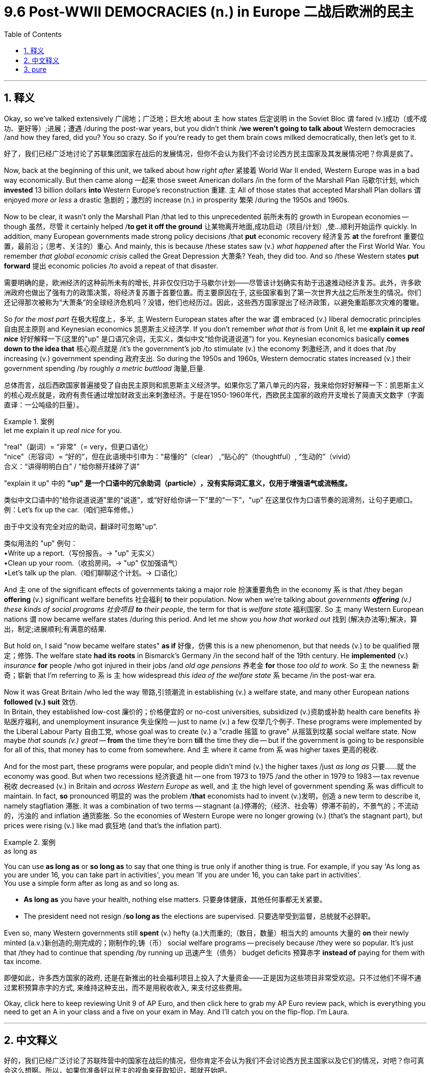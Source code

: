 
= 9.6 Post-WWII DEMOCRACIES (n.) in Europe 二战后欧洲的民主
:toc: left
:toclevels: 3
:sectnums:
:stylesheet: ../../myAdocCss.css

'''

== 释义

Okay, so we've talked extensively 广阔地；广泛地；巨大地 about `主` how states 后定说明 in the Soviet Bloc `谓` fared (v.)成功（或不成功、更好等）;进展；遭遇 /during the post-war years, but you didn't think /*we weren't going to talk about* Western democracies /and how they fared, did you? You so crazy. So if you're ready to get them brain cows milked democratically, then let's get to it. +

[.my2]
好了，我们已经广泛地讨论了苏联集团国家在战后的发展情况，但你不会认为我们不会讨论西方民主国家及其发展情况吧？你真是疯了。

Now, back at the beginning of this unit, we talked about how _right after_ 紧接着 World War II ended, Western Europe was in a bad way economically. But then came along 一起来 those sweet American dollars /in the form of the Marshall Plan 马歇尔计划, which *invested* 13 billion dollars *into* Western Europe's reconstruction 重建. `主` All of those states that accepted Marshall Plan dollars `谓` enjoyed _more or less_ a drastic 急剧的；激烈的 increase (n.) in prosperity 繁荣 /during the 1950s and 1960s. +

Now to be clear, it wasn't only the Marshall Plan /that led to this unprecedented 前所未有的 growth in European economies -- though 虽然，尽管 it certainly helped /*to get it off the ground* 让某物离开地面,成功启动（项目/计划）,使...顺利开始运作 quickly. In addition, many European governments made strong policy decisions /that *put* economic recovery 经济复苏 *at* the forefront 重要位置，最前沿；（思考、关注的）重心. And mainly, this is because /these states saw (v.) _what happened_ after the First World War. You remember _that global economic crisis_ called the Great Depression 大萧条? Yeah, they did too. And so /these Western states *put forward* 提出 economic policies /to avoid a repeat of that disaster. +

[.my2]
需要明确的是，欧洲经济的这种前所未有的增长, 并非仅仅归功于马歇尔计划——尽管该计划确实有助于迅速推动经济复苏。此外，许多欧洲政府也做出了强有力的政策决策，将经济复苏置于首要位置。而主要原因在于, 这些国家看到了第一次世界大战之后所发生的情况。你们还记得那次被称为“大萧条”的全球经济危机吗？没错，他们也经历过。因此，这些西方国家提出了经济政策，以避免重蹈那次灾难的覆辙。

So _for the most part_ 在极大程度上，多半, `主`  Western European states after the war `谓` embraced (v.) liberal democratic principles 自由民主原则 and Keynesian economics 凯恩斯主义经济学. If you don't remember _what that is_ from Unit 8, let me *explain it up _real nice_* 好好解释一下(这里的"up" 是口语冗余词，无实义，类似中文“给你说道说道”) for you. Keynesian economics basically *comes down to the idea that* 核心观点就是 /it's the government's job /to stimulate (v.) the economy 刺激经济, and it does that /by increasing (v.) government spending 政府支出. So during the 1950s and 1960s, Western democratic states increased (v.) their government spending /by roughly _a metric buttload_ 海量,巨量. +

[.my2]
总体而言，战后西欧国家普遍接受了​​自由民主原则​​和​​凯恩斯主义经济学​​。如果你忘了第八单元的内容，我来给你​​好好解释一下​​：凯恩斯主义的核心观点就是，​​政府有责任通过增加财政支出来刺激经济​​。于是在1950-1960年代，西欧民主国家的政府开支增长了​​简直天文数字​​（字面直译：一公吨级的巨量）。

[.my1]
.案例
====
.let me explain it up _real nice_ for you.
​​"real"​​（副词）= ​​“非常”​​（= very，但更口语化）​ +
​"nice"​​（形容词）= ​​“好的”​​，但在此语境中引申为：“易懂的”​​（clear） ,
​​“贴心的”​​（thoughtful）, ​​“生动的”​​（vivid） +
合义​​：​​“讲得明明白白”​​ / ​​“给你掰开揉碎了讲”​

​​"explain it up" 中的 *"up"​​ 是一个​​口语中的冗余助词（particle）​​，没有实际词汇意义，仅用于​​增强语气或流畅度​​。*

类似中文口语中的“给你说道说道”里的“说道”，或“好好给你讲一下”里的“一下”，​​"up"​​ 在这里仅作为​​口语节奏的润滑剂​​，让句子更顺口。 +
例：Let’s fix up the car.（咱们把车修修。）

由于中文没有完全对应的助词，翻译时可​​忽略"up"​​. +

类似用法的 "up" 例句：​​ +
•Write up a report.（写份报告。→ "up" 无实义） +
•Clean up your room.（收拾房间。→ "up" 仅加强语气） +
•Let’s talk up the plan.（咱们聊聊这个计划。→ 口语化） +

====



And `主` one of the significant effects of governments taking a major role 扮演重要角色 in the economy `系` is that /they began *offering* (v.) significant welfare benefits 社会福利 *to* their population. Now when we're talking about _governments *offering* (v.) these kinds of social programs 社会项目 *to* their people_, the term for that is _welfare state_ 福利国家. So `主` many Western European nations `谓` now became welfare states /during this period. And let me show you _how that worked out_ 找到 (解决办法等);解决，算出，制定;进展顺利;有满意的结果. +

But hold on, I said "now became welfare states" *as if* 好像，仿佛 this is a new phenomenon, but that needs (v.) to be qualified 限定；修饰. The welfare state *had its roots* in Bismarck's Germany /in the second half of the 19th century. He *implemented* (v.) _insurance_ *for* people /who got injured in their jobs /and _old age pensions_ 养老金 *for* those _too old to work_. So `主` the newness 新奇；崭新 that I'm referring to `系` is `主` how widespread _this idea of the welfare state_ `系` became /in the post-war era. +

Now it was Great Britain /who led the way 带路,引领潮流 in establishing (v.) a welfare state, and many other European nations *followed (v.) suit* 效仿.  +
In Britain, they established low-cost  廉价的；价格便宜的 or no-cost universities, subsidized (v.)资助或补助 health care benefits 补贴医疗福利, and unemployment insurance 失业保险 -- just to name (v.) a few 仅举几个例子. These programs were implemented by the Liberal Labour Party 自由工党, whose goal was to create (v.) a "cradle 摇篮 to grave" 从摇篮到坟墓 social welfare state. Now maybe _that sounds (v.) great_ -- *from* the time they're born *till* the time they die -- but if the government is going to be responsible for all of this, that money has to come from somewhere. And `主` where it came from `系` was higher taxes 更高的税收. +

And for the most part, these programs were popular, and people didn't mind (v.) the higher taxes /just _as long as_ 只要……就 the economy was good. But when two recessions 经济衰退 hit -- one from 1973 to 1975 /and the other in 1979 to 1983 -- tax revenue 税收 decreased (v.) in Britain and _across Western Europe_ as well, and `主` the high level of government spending `系` was difficult to maintain. In fact, *so* pronounced 明显的 was the problem /*that* economists had to invent (v.)发明，创造 a new term to describe it, namely stagflation 滞胀. It was a combination of two terms -- stagnant (a.)停滞的;（经济、社会等）停滞不前的，不景气的；不流动的，污浊的 and inflation 通货膨胀. So the economies of Western Europe were no longer growing (v.) (that's the stagnant part), but prices were rising (v.) like mad 疯狂地 (and that's the inflation part). +

[.my1]
.案例
====
.as long as
You can use *as long as* or *so long as* to say that one thing is true only if another thing is true. For example, if you say 'As long as you are under 16, you can take part in activities', you mean 'If you are under 16, you can take part in activities'. +
You use a simple form after as long as and so long as.

- *As long as* you have your health, nothing else matters. 只要身体健康，其他任何事都无关紧要。
- The president need not resign /*so long as* the elections are supervised. 只要选举受到监督，总统就不必辞职。
====

Even so, many Western governments still *spent* (v.) hefty  (a.)大而重的;（数目，数量）相当大的 amounts 大量的 *on* their newly minted (a.v.)新创造的;刚完成的；刚制作的;铸（币） social welfare programs -- precisely because /they were so popular. It's just that /they had to continue that spending /by running up 迅速产生（债务） budget deficits 预算赤字 *instead of* paying for them with tax income. +

[.my2]
即便如此，许多西方国家的政府, 还是在新推出的社会福利项目上投入了大量资金——正是因为这些项目非常受欢迎。只不过他们不得不通过累积预算赤字的方式, 来维持这种支出，而不是用税收收入, 来支付这些费用。

Okay, click here to keep reviewing Unit 9 of AP Euro, and then click here to grab my AP Euro review pack, which is everything you need to get an A in your class and a five on your exam in May. And I'll catch you on the flip-flop. I'm Laura. +

'''

== 中文释义

好的，我们已经广泛讨论了苏联阵营中的国家在战后的情况，但你肯定不会认为我们不会讨论西方民主国家以及它们的情况，对吧？你可真会这么想啊。所以，如果你准备好以民主的视角来获取知识，那就开始吧。 +

现在，回到本单元开头，我们谈到了第二次世界大战结束后，西欧的经济状况很糟糕。但后来，美国通过马歇尔计划（the Marshall Plan）, 投入了130亿美元用于西欧的重建。在20世纪50年代和60年代，所有接受马歇尔计划资金的国家, 或多或少都实现了繁荣的大幅增长。 +

现在要明确的是，并非只有马歇尔计划导致了欧洲经济前所未有的增长 —— 不过它确实帮助欧洲经济迅速起步。此外，许多欧洲政府做出了强有力的政策决策，将经济复苏放在首位。这主要是因为这些国家看到了第一次世界大战后的情况。你还记得那场全球性的经济危机 “大萧条”（the Great Depression）吧？没错，他们也记得。所以这些西方政府提出了经济政策，以避免那场灾难的重演。 +

所以在战后，大多数西欧国家接受了自由民主原则, 和凯恩斯主义经济学（Keynesian economics）。如果你不记得第8单元中关于凯恩斯主义经济学的内容，我来好好给你解释一下。凯恩斯主义经济学的基本观点是，政府的职责是刺激经济，而刺激经济的方式是增加政府支出。所以在20世纪50年代和60年代，西方民主国家大幅增加了政府支出。 +

政府在经济中发挥主要作用的一个重要影响是，它们开始为民众提供大量的福利。现在，当我们谈到政府为民众提供这类社会项目时，有个术语叫 “福利国家”（welfare state）。所以在这个时期，许多西欧国家变成了福利国家。我来给你讲讲这是怎么回事。 +

但是等等，我说 “变成了福利国家”，好像这是一个新现象，但这需要进一步说明。**福利国家的根源可以追溯到19世纪后半叶俾斯麦（Bismarck）统治下的德国。他为工作中受伤的人, 实施了"保险制度"，并为那些年老无法工作的人, 提供了养老金。**所以我所说的新现象, 是指福利国家的理念在战后变得如此广泛。 +

**现在，英国率先建立了福利国家，许多其他欧洲国家也纷纷效仿。**在英国，他们建立了低成本或免费的大学，提供了补贴的医疗保健福利和失业保险 —— 这只是其中一些措施。**这些项目是由"自由工党"（the Liberal Labour Party）实施的，该党的目标是创建一个 “从摇篮到坟墓” 的社会福利国家。**也许这听起来很棒 —— 从出生到死亡都有保障 —— *但如果政府要承担这一切费用，钱从哪里来呢？答案是更高的税收。* +

在大多数情况下，这些项目很受欢迎，*只要经济状况良好，人们并不介意更高的税收。但当两场经济衰退来袭时* —— 一场是1973年至1975年，另一场是1979年至1983年 —— 英国以及整个西欧的**税收收入都减少了，**而且高水平的政府支出也难以维持。事实上，这个问题非常突出，经济学家不得不发明一个新术语来描述它，即 “*滞胀*”（stagflation）。这个词是 “停滞”（stagnant）和 “通货膨胀”（inflation）两个词的结合。*所以西欧的经济不再增长（这是 “停滞” 的部分），但物价却疯狂上涨（这是 “通货膨胀” 的部分）。* +

即便如此，许多西方政府仍然在新建立的"社会福利项目"上投入了大量资金 —— 恰恰是因为这些项目太受欢迎了。只是**#他们不得不通过增加预算赤字, 来维持这些福利支出，而不是用税收收入来支付。#** +

好的，点击这里继续复习AP欧洲史第9单元，然后点击这里获取我的AP欧洲史复习资料包，它包含了你在课堂上得A，在五月的考试中得5分所需的一切。回头见。我是劳拉（Laura）。 +

'''

== pure

Okay, so we've talked extensively about how states in the Soviet Bloc fared during the post-war years, but you didn't think we weren't going to talk about Western democracies and how they fared, did you? You so crazy. So if you're ready to get them brain cows milked democratically, then let's get to it.

Now, back at the beginning of this unit, we talked about how right after World War II ended, Western Europe was in a bad way economically. But then came along those sweet American dollars in the form of the Marshall Plan, which invested 13 billion dollars into Western Europe's reconstruction. All of those states that accepted Marshall Plan dollars enjoyed more or less a drastic increase in prosperity during the 1950s and 1960s.

Now to be clear, it wasn't only the Marshall Plan that led to this unprecedented growth in European economies -- though it certainly helped to get it off the ground quickly. In addition, many European governments made strong policy decisions that put economic recovery at the forefront. And mainly, this is because these states saw what happened after the First World War. You remember that global economic crisis called the Great Depression? Yeah, they did too. And so these Western states put forward economic policies to avoid a repeat of that disaster.

So for the most part, Western European states after the war embraced liberal democratic principles and Keynesian economics. If you don't remember what that is from Unit 8, let me explain it up real nice for you. Keynesian economics basically comes down to the idea that it's the government's job to stimulate the economy, and it does that by increasing government spending. So during the 1950s and 1960s, Western democratic states increased their government spending by roughly a metric buttload.

And one of the significant effects of governments taking a major role in the economy is that they began offering significant welfare benefits to their population. Now when we're talking about governments offering these kinds of social programs to their people, the term for that is welfare state. So many Western European nations now became welfare states during this period. And let me show you how that worked out.

But hold on, I said "now became welfare states" as if this is a new phenomenon, but that needs to be qualified. The welfare state had its roots in Bismarck's Germany in the second half of the 19th century. He implemented insurance for people who got injured in their jobs and old age pensions for those too old to work. So the newness that I'm referring to is how widespread this idea of the welfare state became in the post-war era.

Now it was Great Britain who led the way in establishing a welfare state, and many other European nations followed suit. In Britain, they established low-cost or no-cost universities, subsidized health care benefits, and unemployment insurance -- just to name a few. These programs were implemented by the Liberal Labour Party, whose goal was to create a "cradle to grave" social welfare state. Now maybe that sounds great -- from the time they're born till the time they die -- but if the government is going to be responsible for all of this, that money has to come from somewhere. And where it came from was higher taxes.

And for the most part, these programs were popular, and people didn't mind the higher taxes just as long as the economy was good. But when two recessions hit -- one from 1973 to 1975 and the other in 1979 to 1983 -- tax revenue decreased in Britain and across Western Europe as well, and the high level of government spending was difficult to maintain. In fact, so pronounced was the problem that economists had to invent a new term to describe it, namely stagflation. It was a combination of two terms -- stagnant and inflation. So the economies of Western Europe were no longer growing (that's the stagnant part), but prices were rising like mad (and that's the inflation part).

Even so, many Western governments still spent hefty amounts on their newly minted social welfare programs -- precisely because they were so popular. It's just that they had to continue that spending by running up budget deficits instead of paying for them with tax income.

Okay, click here to keep reviewing Unit 9 of AP Euro, and then click here to grab my AP Euro review pack, which is everything you need to get an A in your class and a five on your exam in May. And I'll catch you on the flip-flop. I'm Laura.

'''